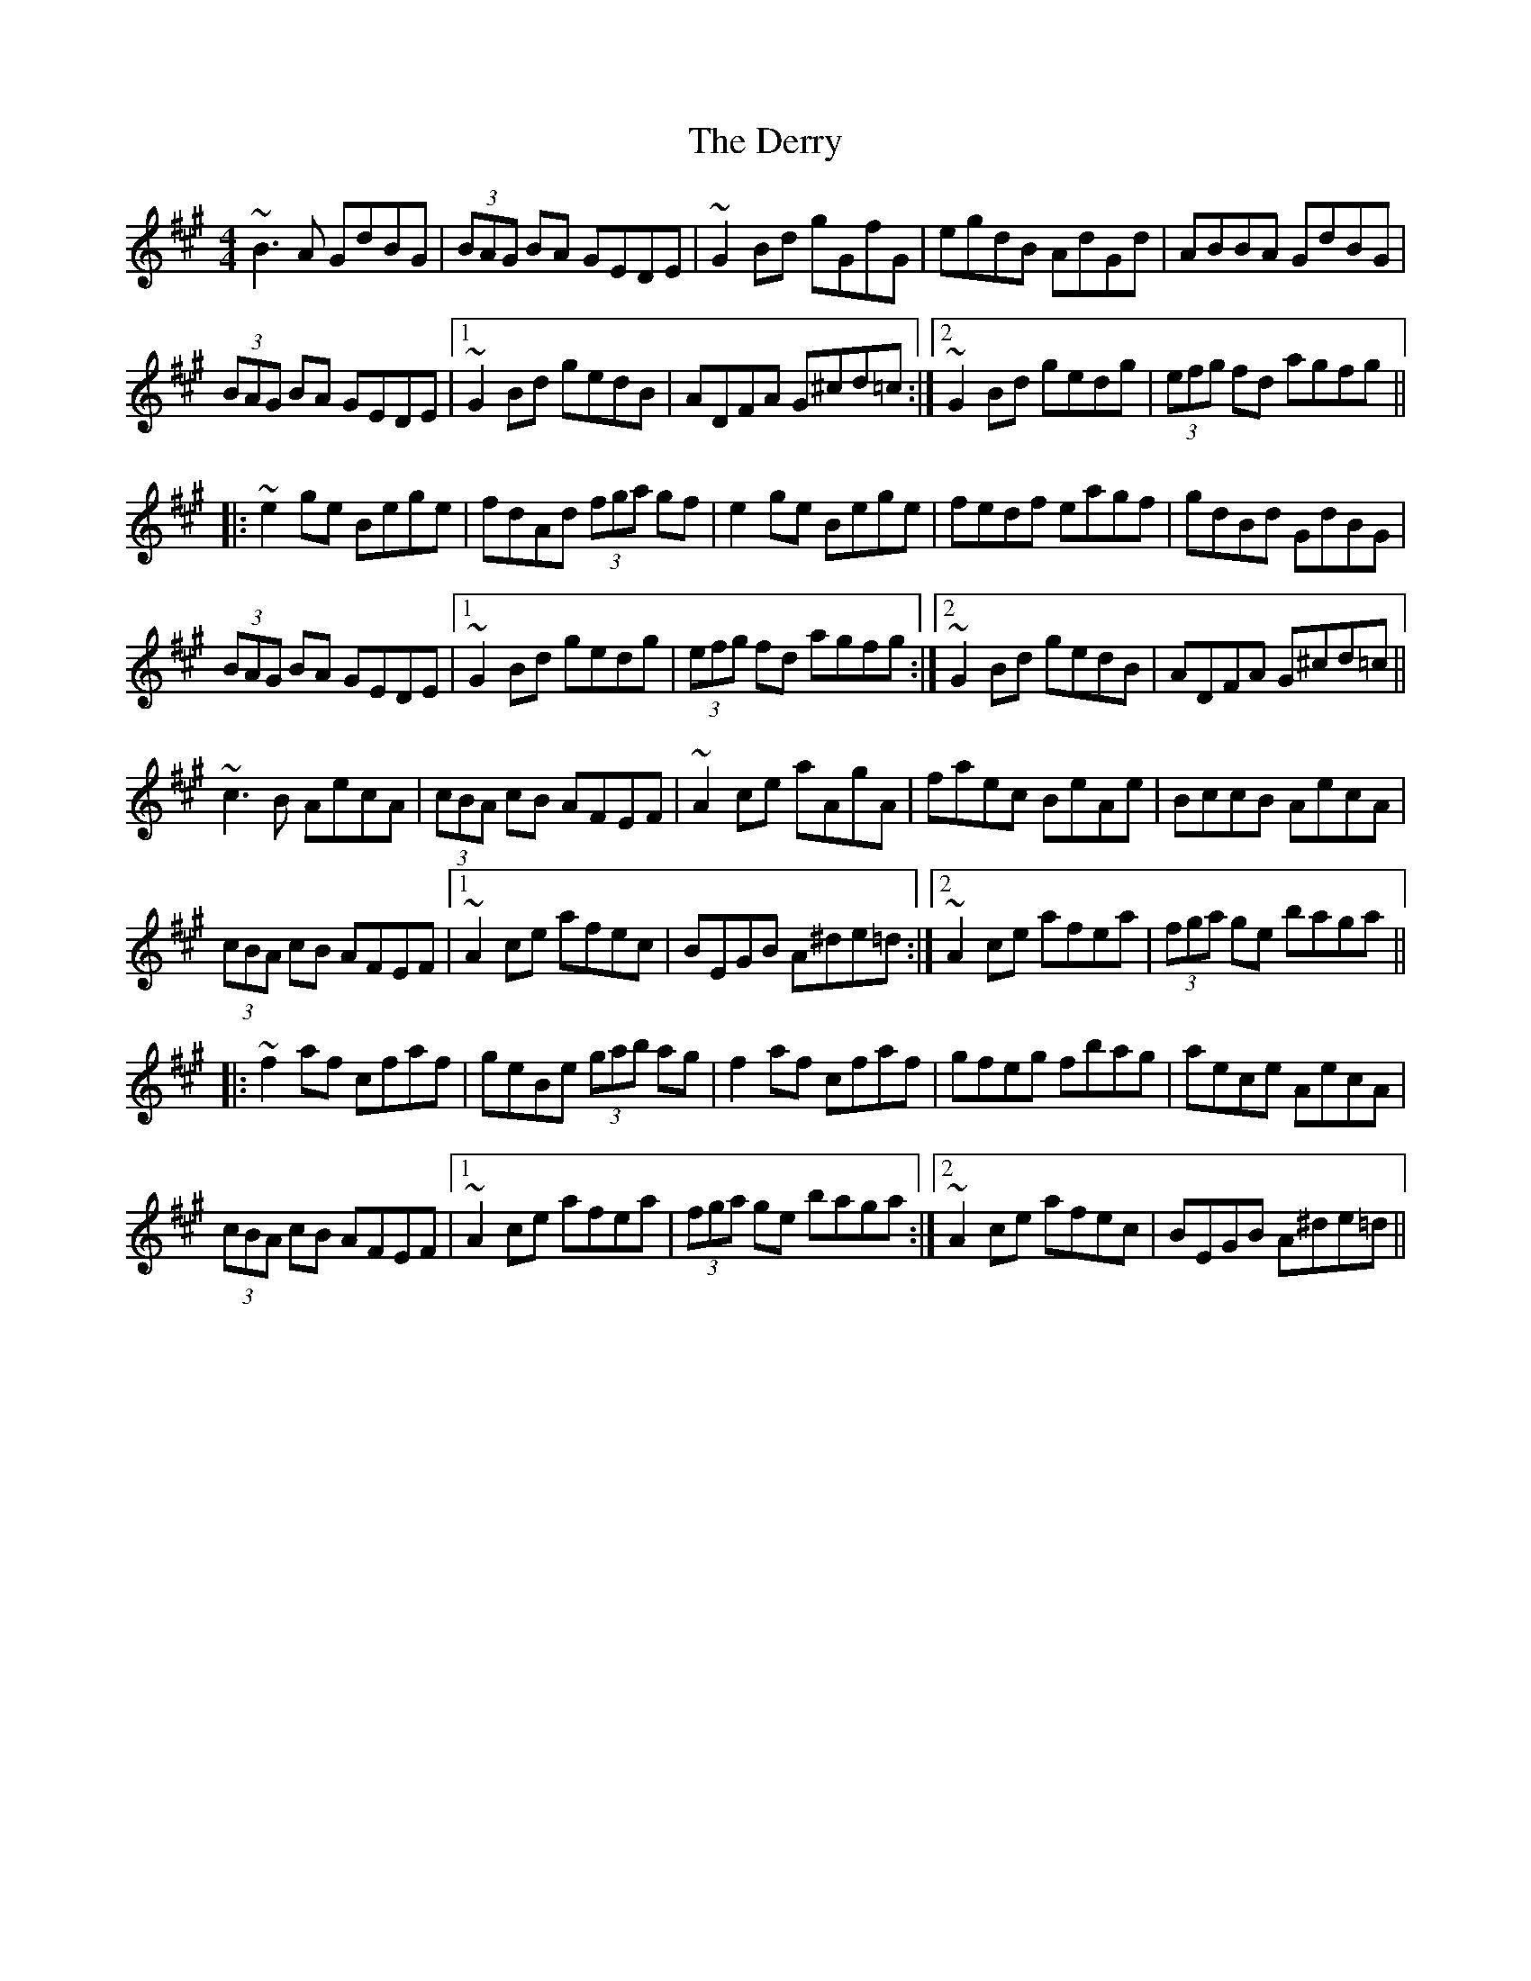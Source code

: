 X: 9889
T: Derry, The
R: reel
M: 4/4
K: Amajor
~B3A GdBG|(3BAG BA GEDE|~G2Bd gGfG|egdB AdGd|ABBA GdBG|
(3BAG BA GEDE|1 ~G2Bd gedB|ADFA G^cd=c:|2 ~G2Bd gedg|(3efg fd agfg||
|:~e2ge Bege|fdAd (3fga gf|e2ge Bege|fedf eagf|gdBd GdBG|
(3BAG BA GEDE|1 ~G2Bd gedg|(3efg fd agfg:|2 ~G2Bd gedB|ADFA G^cd=c||
~c3B AecA|(3cBA cB AFEF|~A2ce aAgA|faec BeAe|BccB AecA|
(3cBA cB AFEF|1 ~A2ce afec|BEGB A^de=d:|2 ~A2ce afea|(3fga ge baga||
|:~f2af cfaf|geBe (3gab ag|f2af cfaf|gfeg fbag|aece AecA|
(3cBA cB AFEF|1 ~A2ce afea|(3fga ge baga:|2 ~A2ce afec|BEGB A^de=d||

